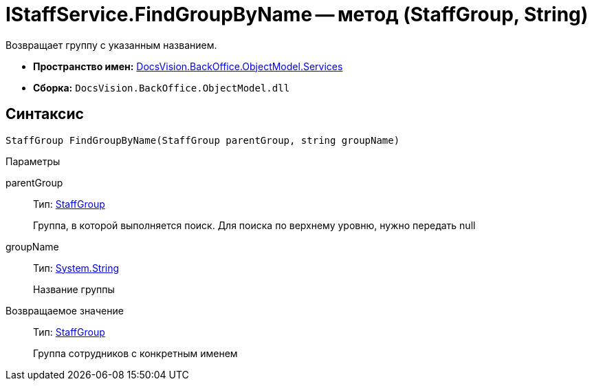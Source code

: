 = IStaffService.FindGroupByName -- метод (StaffGroup, String)

Возвращает группу с указанным названием.

* *Пространство имен:* xref:api/DocsVision/BackOffice/ObjectModel/Services/Services_NS.adoc[DocsVision.BackOffice.ObjectModel.Services]
* *Сборка:* `DocsVision.BackOffice.ObjectModel.dll`

== Синтаксис

[source,csharp]
----
StaffGroup FindGroupByName(StaffGroup parentGroup, string groupName)
----

Параметры

parentGroup::
Тип: xref:api/DocsVision/BackOffice/ObjectModel/StaffGroup_CL.adoc[StaffGroup]
+
Группа, в которой выполняется поиск. Для поиска по верхнему уровню, нужно передать null
groupName::
Тип: http://msdn.microsoft.com/ru-ru/library/system.string.aspx[System.String]
+
Название группы

Возвращаемое значение::
Тип: xref:api/DocsVision/BackOffice/ObjectModel/StaffGroup_CL.adoc[StaffGroup]
+
Группа сотрудников с конкретным именем
